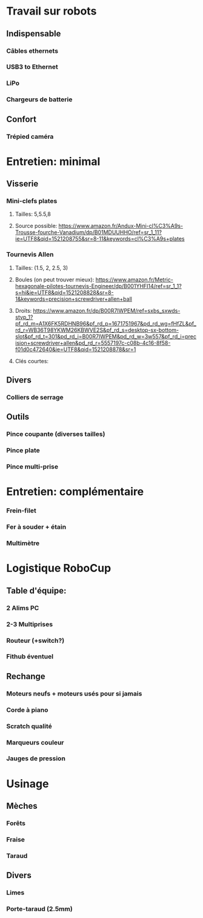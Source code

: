 * Travail sur robots
** Indispensable
*** Câbles ethernets
*** USB3 to Ethernet
*** LiPo
*** Chargeurs de batterie
** Confort
*** Trépied caméra
* Entretien: minimal
** Visserie
*** Mini-clefs plates
**** Tailles: 5,5.5,8
**** Source possible: https://www.amazon.fr/Andux-Mini-cl%C3%A9s-Trousse-fourche-Vanadium/dp/B01MDUUHHO/ref=sr_1_11?ie=UTF8&qid=1521208755&sr=8-11&keywords=cl%C3%A9s+plates
*** Tournevis Allen
**** Tailles: (1.5, 2, 2.5, 3)
**** Boules (on peut trouver mieux): https://www.amazon.fr/Metric-hexagonale-pilotes-tournevis-Engineer/dp/B001YHFI14/ref=sr_1_1?s=hi&ie=UTF8&qid=1521208828&sr=8-1&keywords=precision+screwdriver+allen+ball
**** Droits: https://www.amazon.fr/dp/B00R7IWPEM/ref=sxbs_sxwds-stvp_1?pf_rd_m=A1X6FK5RDHNB96&pf_rd_p=1671751967&pd_rd_wg=fHfZL&pf_rd_r=WB36T98YKWM26KBWVE2S&pf_rd_s=desktop-sx-bottom-slot&pf_rd_t=301&pd_rd_i=B00R7IWPEM&pd_rd_w=3w557&pf_rd_i=precision+screwdriver+allen&pd_rd_r=5557197c-c08b-4c16-8f58-f01d0c472640&ie=UTF8&qid=1521208878&sr=1

**** Clés courtes:
** Divers
*** Colliers de serrage
** Outils
*** Pince coupante (diverses tailles)
*** Pince plate
*** Pince multi-prise
* Entretien: complémentaire
*** Frein-filet
*** Fer à souder + étain
*** Multimètre
* Logistique RoboCup
** Table d'équipe:
*** 2 Alims PC
*** 2-3 Multiprises
*** Routeur (+switch?)
*** Fithub éventuel
** Rechange
*** Moteurs neufs + moteurs usés pour si jamais
*** Corde à piano
*** Scratch qualité
*** Marqueurs couleur
*** Jauges de pression

* Usinage
** Mèches
*** Forêts
*** Fraise
*** Taraud
** Divers
*** Limes
*** Porte-taraud (2.5mm)
